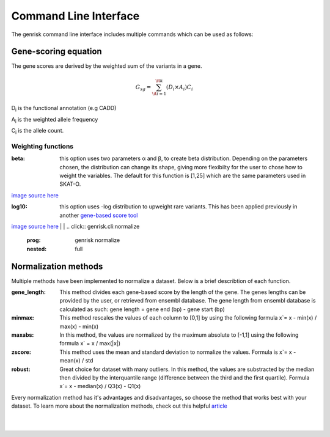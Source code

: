 .. _cli:
Command Line Interface
#######################
The genrisk command line interface includes multiple commands which can be used as follows:

.. click:: genrisk.cli:score-genes
    :prog: genrisk score-genes
    :nested: full

Gene-scoring equation
----------------------
The gene scores are derived by the weighted sum of the variants in a gene.

.. math::
    G_{sg}= \sum_{\it i=1}^{\it k} (D_i \times A_i) C_i
D\ :sub:`i` is the functional annotation (e.g CADD)

A\ :sub:`i` is the weighted allele frequency

C\ :sub:`i` is the allele count.

Weighting functions
""""""""""""""""""""

:beta: this option uses two parameters α and β, to create beta distribution. Depending on the parameters chosen, the distribution can change its shape, giving more flexibilty for the user to chose how to weight the variables.
        The default for this function is [1,25] which are the same parameters used in SKAT-O.

.. image::  https://upload.wikimedia.org/wikipedia/commons/thumb/f/f3/Beta_distribution_pdf.svg/1920px-Beta_distribution_pdf.svg.png
    :width: 300
    :alt: Beta distribution
`image source here <https://en.wikipedia.org/wiki/Beta_distribution>`_

:log10: this option uses -log distribution to upweight rare variants. This has been applied previously in another `gene-based score tool <https://bmcbioinformatics.biomedcentral.com/articles/10.1186/s12859-019-2877-3>`_

.. image::  https://ljvmiranda921.github.io/assets/png/cs231n-ann/neg_log.png
    :width: 300
    :alt: -log distribution
`image source here <https://ljvmiranda921.github.io/notebook/2017/08/13/softmax-and-the-negative-log-likelihood/>`_
|
|
.. click:: genrisk.cli:normalize
    :prog: genrisk normalize
    :nested: full

Normalization methods
----------------------
Multiple methods have been implemented to normalize a dataset. Below is a brief describtion of each function.

:gene_length: This method divides each gene-based score by the length of the gene. The genes lengths can be provided by the user, or retrieved from ensembl database. The gene length from ensembl database is calculated as such: gene length = gene end (bp) - gene start (bp)

:minmax: This method rescales the values of each column to [0,1] by using the following formula x`= x - min(x) / max(x) - min(x)

:maxabs: In this method, the values are normalized by the maximum absolute to [-1,1] using the following formula x` = x / max(|x|)

:zscore: This method uses the mean and standard deviation to normalize the values. Formula is x`= x - mean(x) / std

:robust: Great choice for dataset with many outliers. In this method, the values are substracted by the median then divided by the interquantile range (difference between the third and the first quartile). Formula x`= x - median(x) / Q3(x) - Q1(x)

Every normalization method has it's advantages and disadvantages, so choose the method that works best with your dataset. To learn more about the normalization methods, check out this helpful `article <https://towardsdatascience.com/data-normalization-with-pandas-and-scikit-learn-7c1cc6ed6475>`_


.. click:: genrisk.cli:find-association
    :prog: genrisk find-association
    :nested: full


.. click:: genrisk.cli:visualize
    :prog: genrisk visualize
    :nested: full


.. click:: genrisk.cli:create-model
    :prog: genrisk create-mode
    :nested: full


.. click:: genrisk.cli:test-model
    :prog: genrisk test-model
    :nested: full


.. click:: genrisk.cli:get-prs
    :prog: genrisk get-prs
    :nested: full

|
|


